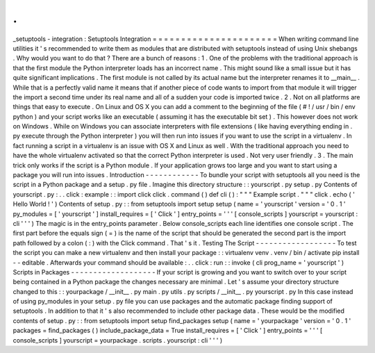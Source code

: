 .
.
_setuptools
-
integration
:
Setuptools
Integration
=
=
=
=
=
=
=
=
=
=
=
=
=
=
=
=
=
=
=
=
=
=
When
writing
command
line
utilities
it
'
s
recommended
to
write
them
as
modules
that
are
distributed
with
setuptools
instead
of
using
Unix
shebangs
.
Why
would
you
want
to
do
that
?
There
are
a
bunch
of
reasons
:
1
.
One
of
the
problems
with
the
traditional
approach
is
that
the
first
module
the
Python
interpreter
loads
has
an
incorrect
name
.
This
might
sound
like
a
small
issue
but
it
has
quite
significant
implications
.
The
first
module
is
not
called
by
its
actual
name
but
the
interpreter
renames
it
to
__main__
.
While
that
is
a
perfectly
valid
name
it
means
that
if
another
piece
of
code
wants
to
import
from
that
module
it
will
trigger
the
import
a
second
time
under
its
real
name
and
all
of
a
sudden
your
code
is
imported
twice
.
2
.
Not
on
all
platforms
are
things
that
easy
to
execute
.
On
Linux
and
OS
X
you
can
add
a
comment
to
the
beginning
of
the
file
(
#
!
/
usr
/
bin
/
env
python
)
and
your
script
works
like
an
executable
(
assuming
it
has
the
executable
bit
set
)
.
This
however
does
not
work
on
Windows
.
While
on
Windows
you
can
associate
interpreters
with
file
extensions
(
like
having
everything
ending
in
.
py
execute
through
the
Python
interpreter
)
you
will
then
run
into
issues
if
you
want
to
use
the
script
in
a
virtualenv
.
In
fact
running
a
script
in
a
virtualenv
is
an
issue
with
OS
X
and
Linux
as
well
.
With
the
traditional
approach
you
need
to
have
the
whole
virtualenv
activated
so
that
the
correct
Python
interpreter
is
used
.
Not
very
user
friendly
.
3
.
The
main
trick
only
works
if
the
script
is
a
Python
module
.
If
your
application
grows
too
large
and
you
want
to
start
using
a
package
you
will
run
into
issues
.
Introduction
-
-
-
-
-
-
-
-
-
-
-
-
To
bundle
your
script
with
setuptools
all
you
need
is
the
script
in
a
Python
package
and
a
setup
.
py
file
.
Imagine
this
directory
structure
:
:
yourscript
.
py
setup
.
py
Contents
of
yourscript
.
py
:
.
.
click
:
example
:
:
import
click
click
.
command
(
)
def
cli
(
)
:
"
"
"
Example
script
.
"
"
"
click
.
echo
(
'
Hello
World
!
'
)
Contents
of
setup
.
py
:
:
from
setuptools
import
setup
setup
(
name
=
'
yourscript
'
version
=
'
0
.
1
'
py_modules
=
[
'
yourscript
'
]
install_requires
=
[
'
Click
'
]
entry_points
=
'
'
'
[
console_scripts
]
yourscript
=
yourscript
:
cli
'
'
'
)
The
magic
is
in
the
entry_points
parameter
.
Below
console_scripts
each
line
identifies
one
console
script
.
The
first
part
before
the
equals
sign
(
=
)
is
the
name
of
the
script
that
should
be
generated
the
second
part
is
the
import
path
followed
by
a
colon
(
:
)
with
the
Click
command
.
That
'
s
it
.
Testing
The
Script
-
-
-
-
-
-
-
-
-
-
-
-
-
-
-
-
-
-
To
test
the
script
you
can
make
a
new
virtualenv
and
then
install
your
package
:
:
virtualenv
venv
.
venv
/
bin
/
activate
pip
install
-
-
editable
.
Afterwards
your
command
should
be
available
:
.
.
click
:
run
:
:
invoke
(
cli
prog_name
=
'
yourscript
'
)
Scripts
in
Packages
-
-
-
-
-
-
-
-
-
-
-
-
-
-
-
-
-
-
-
If
your
script
is
growing
and
you
want
to
switch
over
to
your
script
being
contained
in
a
Python
package
the
changes
necessary
are
minimal
.
Let
'
s
assume
your
directory
structure
changed
to
this
:
:
yourpackage
/
__init__
.
py
main
.
py
utils
.
py
scripts
/
__init__
.
py
yourscript
.
py
In
this
case
instead
of
using
py_modules
in
your
setup
.
py
file
you
can
use
packages
and
the
automatic
package
finding
support
of
setuptools
.
In
addition
to
that
it
'
s
also
recommended
to
include
other
package
data
.
These
would
be
the
modified
contents
of
setup
.
py
:
:
from
setuptools
import
setup
find_packages
setup
(
name
=
'
yourpackage
'
version
=
'
0
.
1
'
packages
=
find_packages
(
)
include_package_data
=
True
install_requires
=
[
'
Click
'
]
entry_points
=
'
'
'
[
console_scripts
]
yourscript
=
yourpackage
.
scripts
.
yourscript
:
cli
'
'
'
)
